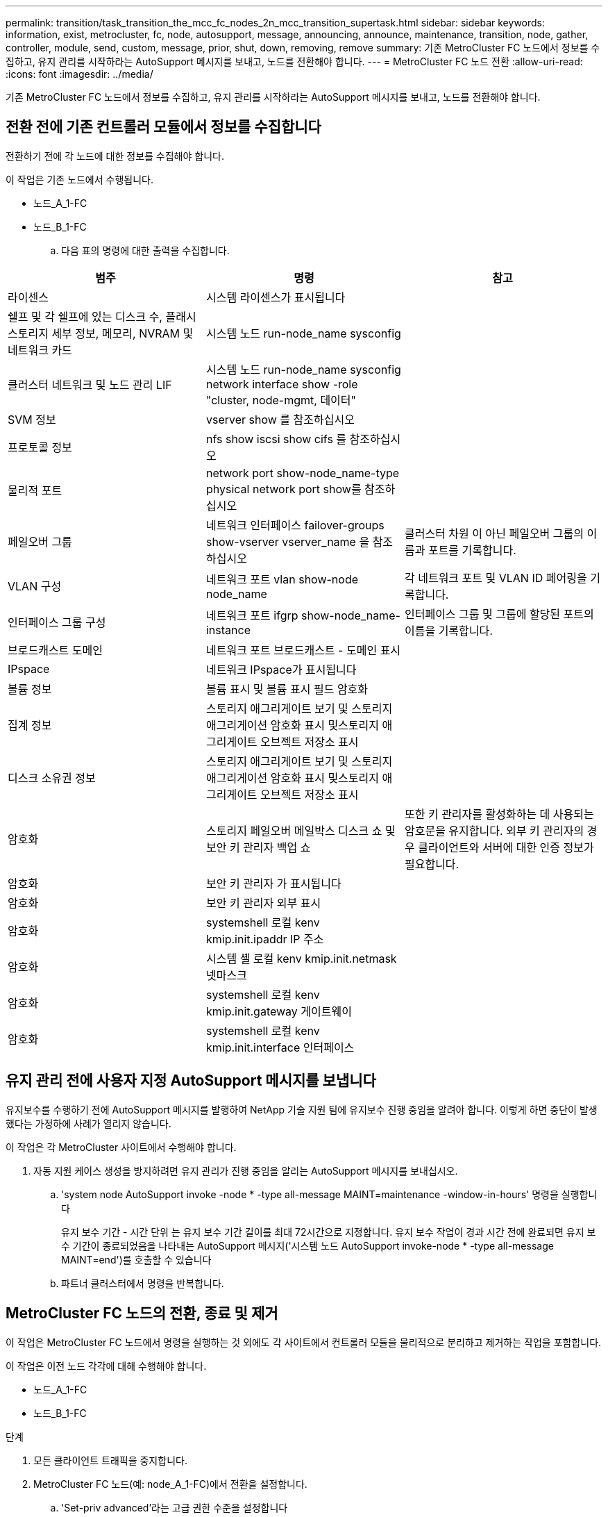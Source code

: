 ---
permalink: transition/task_transition_the_mcc_fc_nodes_2n_mcc_transition_supertask.html 
sidebar: sidebar 
keywords: information, exist, metrocluster, fc, node, autosupport, message, announcing, announce, maintenance, transition, node, gather, controller, module, send, custom, message, prior, shut, down, removing, remove 
summary: 기존 MetroCluster FC 노드에서 정보를 수집하고, 유지 관리를 시작하라는 AutoSupport 메시지를 보내고, 노드를 전환해야 합니다. 
---
= MetroCluster FC 노드 전환
:allow-uri-read: 
:icons: font
:imagesdir: ../media/


[role="lead"]
기존 MetroCluster FC 노드에서 정보를 수집하고, 유지 관리를 시작하라는 AutoSupport 메시지를 보내고, 노드를 전환해야 합니다.



== 전환 전에 기존 컨트롤러 모듈에서 정보를 수집합니다

전환하기 전에 각 노드에 대한 정보를 수집해야 합니다.

이 작업은 기존 노드에서 수행됩니다.

* 노드_A_1-FC
* 노드_B_1-FC
+
.. 다음 표의 명령에 대한 출력을 수집합니다.




|===
| 범주 | 명령 | 참고 


| 라이센스 | 시스템 라이센스가 표시됩니다 |  


| 쉘프 및 각 쉘프에 있는 디스크 수, 플래시 스토리지 세부 정보, 메모리, NVRAM 및 네트워크 카드 | 시스템 노드 run-node_name sysconfig |  


| 클러스터 네트워크 및 노드 관리 LIF | 시스템 노드 run-node_name sysconfig network interface show -role "cluster, node-mgmt, 데이터" |  


| SVM 정보 | vserver show 를 참조하십시오 |  


| 프로토콜 정보 | nfs show iscsi show cifs 를 참조하십시오 |  


| 물리적 포트 | network port show-node_name-type physical network port show를 참조하십시오 |  


| 페일오버 그룹 | 네트워크 인터페이스 failover-groups show-vserver vserver_name 을 참조하십시오 | 클러스터 차원 이 아닌 페일오버 그룹의 이름과 포트를 기록합니다. 


| VLAN 구성 | 네트워크 포트 vlan show-node node_name | 각 네트워크 포트 및 VLAN ID 페어링을 기록합니다. 


| 인터페이스 그룹 구성 | 네트워크 포트 ifgrp show-node_name-instance | 인터페이스 그룹 및 그룹에 할당된 포트의 이름을 기록합니다. 


| 브로드캐스트 도메인 | 네트워크 포트 브로드캐스트 - 도메인 표시 |  


| IPspace | 네트워크 IPspace가 표시됩니다 |  


| 볼륨 정보 | 볼륨 표시 및 볼륨 표시 필드 암호화 |  


| 집계 정보 | 스토리지 애그리게이트 보기 및 스토리지 애그리게이션 암호화 표시 및스토리지 애그리게이트 오브젝트 저장소 표시 |  


| 디스크 소유권 정보 | 스토리지 애그리게이트 보기 및 스토리지 애그리게이션 암호화 표시 및스토리지 애그리게이트 오브젝트 저장소 표시 |  


| 암호화 | 스토리지 페일오버 메일박스 디스크 쇼 및 보안 키 관리자 백업 쇼 | 또한 키 관리자를 활성화하는 데 사용되는 암호문을 유지합니다. 외부 키 관리자의 경우 클라이언트와 서버에 대한 인증 정보가 필요합니다. 


| 암호화 | 보안 키 관리자 가 표시됩니다 |  


| 암호화 | 보안 키 관리자 외부 표시 |  


| 암호화 | systemshell 로컬 kenv kmip.init.ipaddr IP 주소 |  


| 암호화 | 시스템 셸 로컬 kenv kmip.init.netmask 넷마스크 |  


| 암호화 | systemshell 로컬 kenv kmip.init.gateway 게이트웨이 |  


| 암호화 | systemshell 로컬 kenv kmip.init.interface 인터페이스 |  
|===


== 유지 관리 전에 사용자 지정 AutoSupport 메시지를 보냅니다

유지보수를 수행하기 전에 AutoSupport 메시지를 발행하여 NetApp 기술 지원 팀에 유지보수 진행 중임을 알려야 합니다. 이렇게 하면 중단이 발생했다는 가정하에 사례가 열리지 않습니다.

이 작업은 각 MetroCluster 사이트에서 수행해야 합니다.

. 자동 지원 케이스 생성을 방지하려면 유지 관리가 진행 중임을 알리는 AutoSupport 메시지를 보내십시오.
+
.. 'system node AutoSupport invoke -node * -type all-message MAINT=maintenance -window-in-hours' 명령을 실행합니다
+
유지 보수 기간 - 시간 단위 는 유지 보수 기간 길이를 최대 72시간으로 지정합니다. 유지 보수 작업이 경과 시간 전에 완료되면 유지 보수 기간이 종료되었음을 나타내는 AutoSupport 메시지('시스템 노드 AutoSupport invoke-node * -type all-message MAINT=end')를 호출할 수 있습니다

.. 파트너 클러스터에서 명령을 반복합니다.






== MetroCluster FC 노드의 전환, 종료 및 제거

이 작업은 MetroCluster FC 노드에서 명령을 실행하는 것 외에도 각 사이트에서 컨트롤러 모듈을 물리적으로 분리하고 제거하는 작업을 포함합니다.

이 작업은 이전 노드 각각에 대해 수행해야 합니다.

* 노드_A_1-FC
* 노드_B_1-FC


.단계
. 모든 클라이언트 트래픽을 중지합니다.
. MetroCluster FC 노드(예: node_A_1-FC)에서 전환을 설정합니다.
+
.. 'Set-priv advanced'라는 고급 권한 수준을 설정합니다
.. 전환 활성화:'MetroCluster 전환 활성화-전환-모드 중단
.. 'Set-priv admin' 모드로 돌아갑니다


. 루트 애그리게이트의 원격 플렉스를 삭제하여 루트 애그리게이트의 미러를 해제합니다.
+
.. 'Storage aggregate show-root true'라는 루트 애그리게이트를 식별합니다
.. pool1 집계, 'Storage aggregate plex show-pool 1'을 표시합니다
.. 오프라인 상태에서 루트 애그리게이트의 원격 플렉스를 삭제합니다. +
`aggr plex offline <root-aggregate> -plex <remote-plex-for-root-aggregate>`
+
`aggr plex delete <root-aggregate> -plex <remote-plex-for-root-aggregate>`

+
예를 들면 다음과 같습니다.

+
[listing]
----
 # aggr plex offline aggr0_node_A_1-FC_01 -plex remoteplex4
----
+
[listing]
----
# aggr plex delete aggr0_node_A_1-FC_01 -plex remoteplex4
----


. 각 컨트롤러에서 다음 명령을 사용하여 계속하기 전에 메일박스 수, 디스크 자동 할당 및 전환 모드를 확인하십시오.
+
.. 'Set-priv advanced'라는 고급 권한 수준을 설정합니다
.. 각 컨트롤러 모듈에 대해 스토리지 장애 조치 사서함-디스크 표시(storage failover mailbox-disk show)라는 사서함 드라이브가 3개만 표시되는지 확인합니다
.. 'Set-priv admin' 모드로 돌아갑니다
.. 전환 모드가 Disruptive:MetroCluster transition show 인지 확인합니다


. 깨진 디스크가 있는지 확인합니다
. 손상된 디스크를 제거하거나 교체합니다
. node_A_1-FC 및 node_B_1-FC에서 다음 명령을 사용하여 애그리게이트가 정상인지 확인합니다.
+
'스토리지 집계 쇼'

+
'Storage aggregate plex show'

+
storage aggregate show 명령은 루트 애그리게이트가 미러링되지 않은 상태임을 나타냅니다.

. VLAN 또는 인터페이스 그룹을 확인합니다.
+
`network port ifgrp show`

+
`network port vlan show`

+
없는 경우 다음 두 단계를 건너뜁니다.

. VLAN 또는 ifgrp를 사용하여 LIFS 목록을 표시합니다.
+
네트워크 인터페이스 보기 필드 홈 포트, 통화 포트

+
`network port show -type if-group | vlan`

. VLAN 및 인터페이스 그룹을 제거합니다.
+
mc 접미사가 있는 SVM을 포함하여 모든 SVM에 있는 모든 LIF에 대해 다음 단계를 수행해야 합니다.

+
.. VLAN 또는 인터페이스 그룹을 사용하여 모든 LIF를 사용 가능한 포트('network interface modify -vserver vserver -name -lif lif_name -home-port port port')로 이동합니다
.. 홈 포트에 없는 LIF를 네트워크 인터페이스 show-is-home false로 표시합니다
.. 모든 LIF를 각각의 홈 포트로 되돌리기: 'network interface revert-vserver vserver_name-lif lif_name'
.. 모든 LIF가 홈 포트에 있는지 확인합니다. 'network interface show-is-home false'
+
출력에는 LIF가 나타나지 않아야 합니다.

.. 브로드캐스트 도메인에서 VLAN 및 ifgrp 포트 제거: `network port broadcast-domain remove-ports -ipspace ipspace -broadcast-domain broadcast-domain-name -ports nodename:portname,nodename:portname,..`
.. 모든 VLAN 및 ifgrp 포트가 브로드캐스트 도메인('network port show-type if-group|vlan')에 할당되지 않았는지 확인합니다
.. 모든 VLAN 삭제:'network port vlan delete-node nodename-vlan-name vlan-name'
.. Delete interface groups:'network port ifgrp delete-node nodename-ifgrp ifgrp-name'


. MetroCluster IP 인터페이스 포트와의 충돌을 해결하기 위해 필요에 따라 LIF를 이동합니다.
+
의 1단계에서 확인한 LIF를 이동해야 합니다 link:concept_requirements_for_fc_to_ip_transition_2n_mcc_transition.html["MetroCluster FC 노드의 포트를 MetroCluster IP 노드로 매핑"].

+
.. 원하는 포트에서 호스팅되는 모든 LIF를 다른 포트로 이동합니다. 'network interface modify -lif lifname -vserver vserver -name -home-port new-homedport''network interface revert-lif lifname -vserver vservername'
.. 필요한 경우 대상 포트를 적절한 IPspace 및 브로드캐스트 도메인으로 이동합니다. 네트워크 포트 브로드캐스트-도메인 제거-포트-IPSpace 현재-IPSpace-브로드캐스트-도메인 현재-브로드캐스트-도메인-도메인-포트 컨트롤러-이름:현재-포트''네트워크 포트 브로드캐스트-도메인 추가-포트-IPSpace NEW-IPSpace-브로드캐스트-도메인 새-브로드캐스트-도메인-포트 컨트롤러-이름:새-포트'


. MetroCluster FC 컨트롤러(NODE_A_1-FC, NODE_B_1-FC)를 정지시킵니다
. LOADER 프롬프트에서 FC 및 IP 컨트롤러 모듈 사이의 하드웨어 클록을 동기화합니다.
+
.. 기존 MetroCluster FC 노드(node_a_1-FC)에서 날짜 표시: '날짜 표시'를 표시합니다
.. 새 MetroCluster IP 컨트롤러(node_a_1-ip 및 node_B_1-ip)에서 원래 컨트롤러에 표시된 날짜를 설정합니다
.. 새 MetroCluster IP 컨트롤러(NODE_A_1-IP, NODE_B_1-IP)에서 날짜:'날짜 표시'를 확인합니다


. MetroCluster FC 컨트롤러 모듈(node_A_1-FC 및 node_B_1-FC), FC-SAS 브리지(있는 경우), FC 스위치(있는 경우) 및 이러한 노드에 연결된 각 스토리지 쉘프를 중지하고 끕니다.
. MetroCluster FC 컨트롤러에서 쉘프를 분리하고 각 클러스터에 대한 로컬 스토리지인 쉘프를 기록합니다.
+
구성에서 FC-to-SAS 브리지 또는 FC 백엔드 스위치를 사용하는 경우 연결을 끊고 제거합니다.

. MetroCluster FC 노드(node_A_1-FC 및 node_B_1-FC)의 유지 관리 모드에서 연결된 디스크가 없는지 확인합니다
. MetroCluster FC 노드의 전원을 끄고 분리합니다.


이 시점에서 MetroCluster FC 컨트롤러가 제거되고 쉘프가 모든 컨트롤러에서 분리되었습니다.

image::../media/transition_2n_remove_fc_nodes.png[전환 2n FC 노드를 제거합니다]
